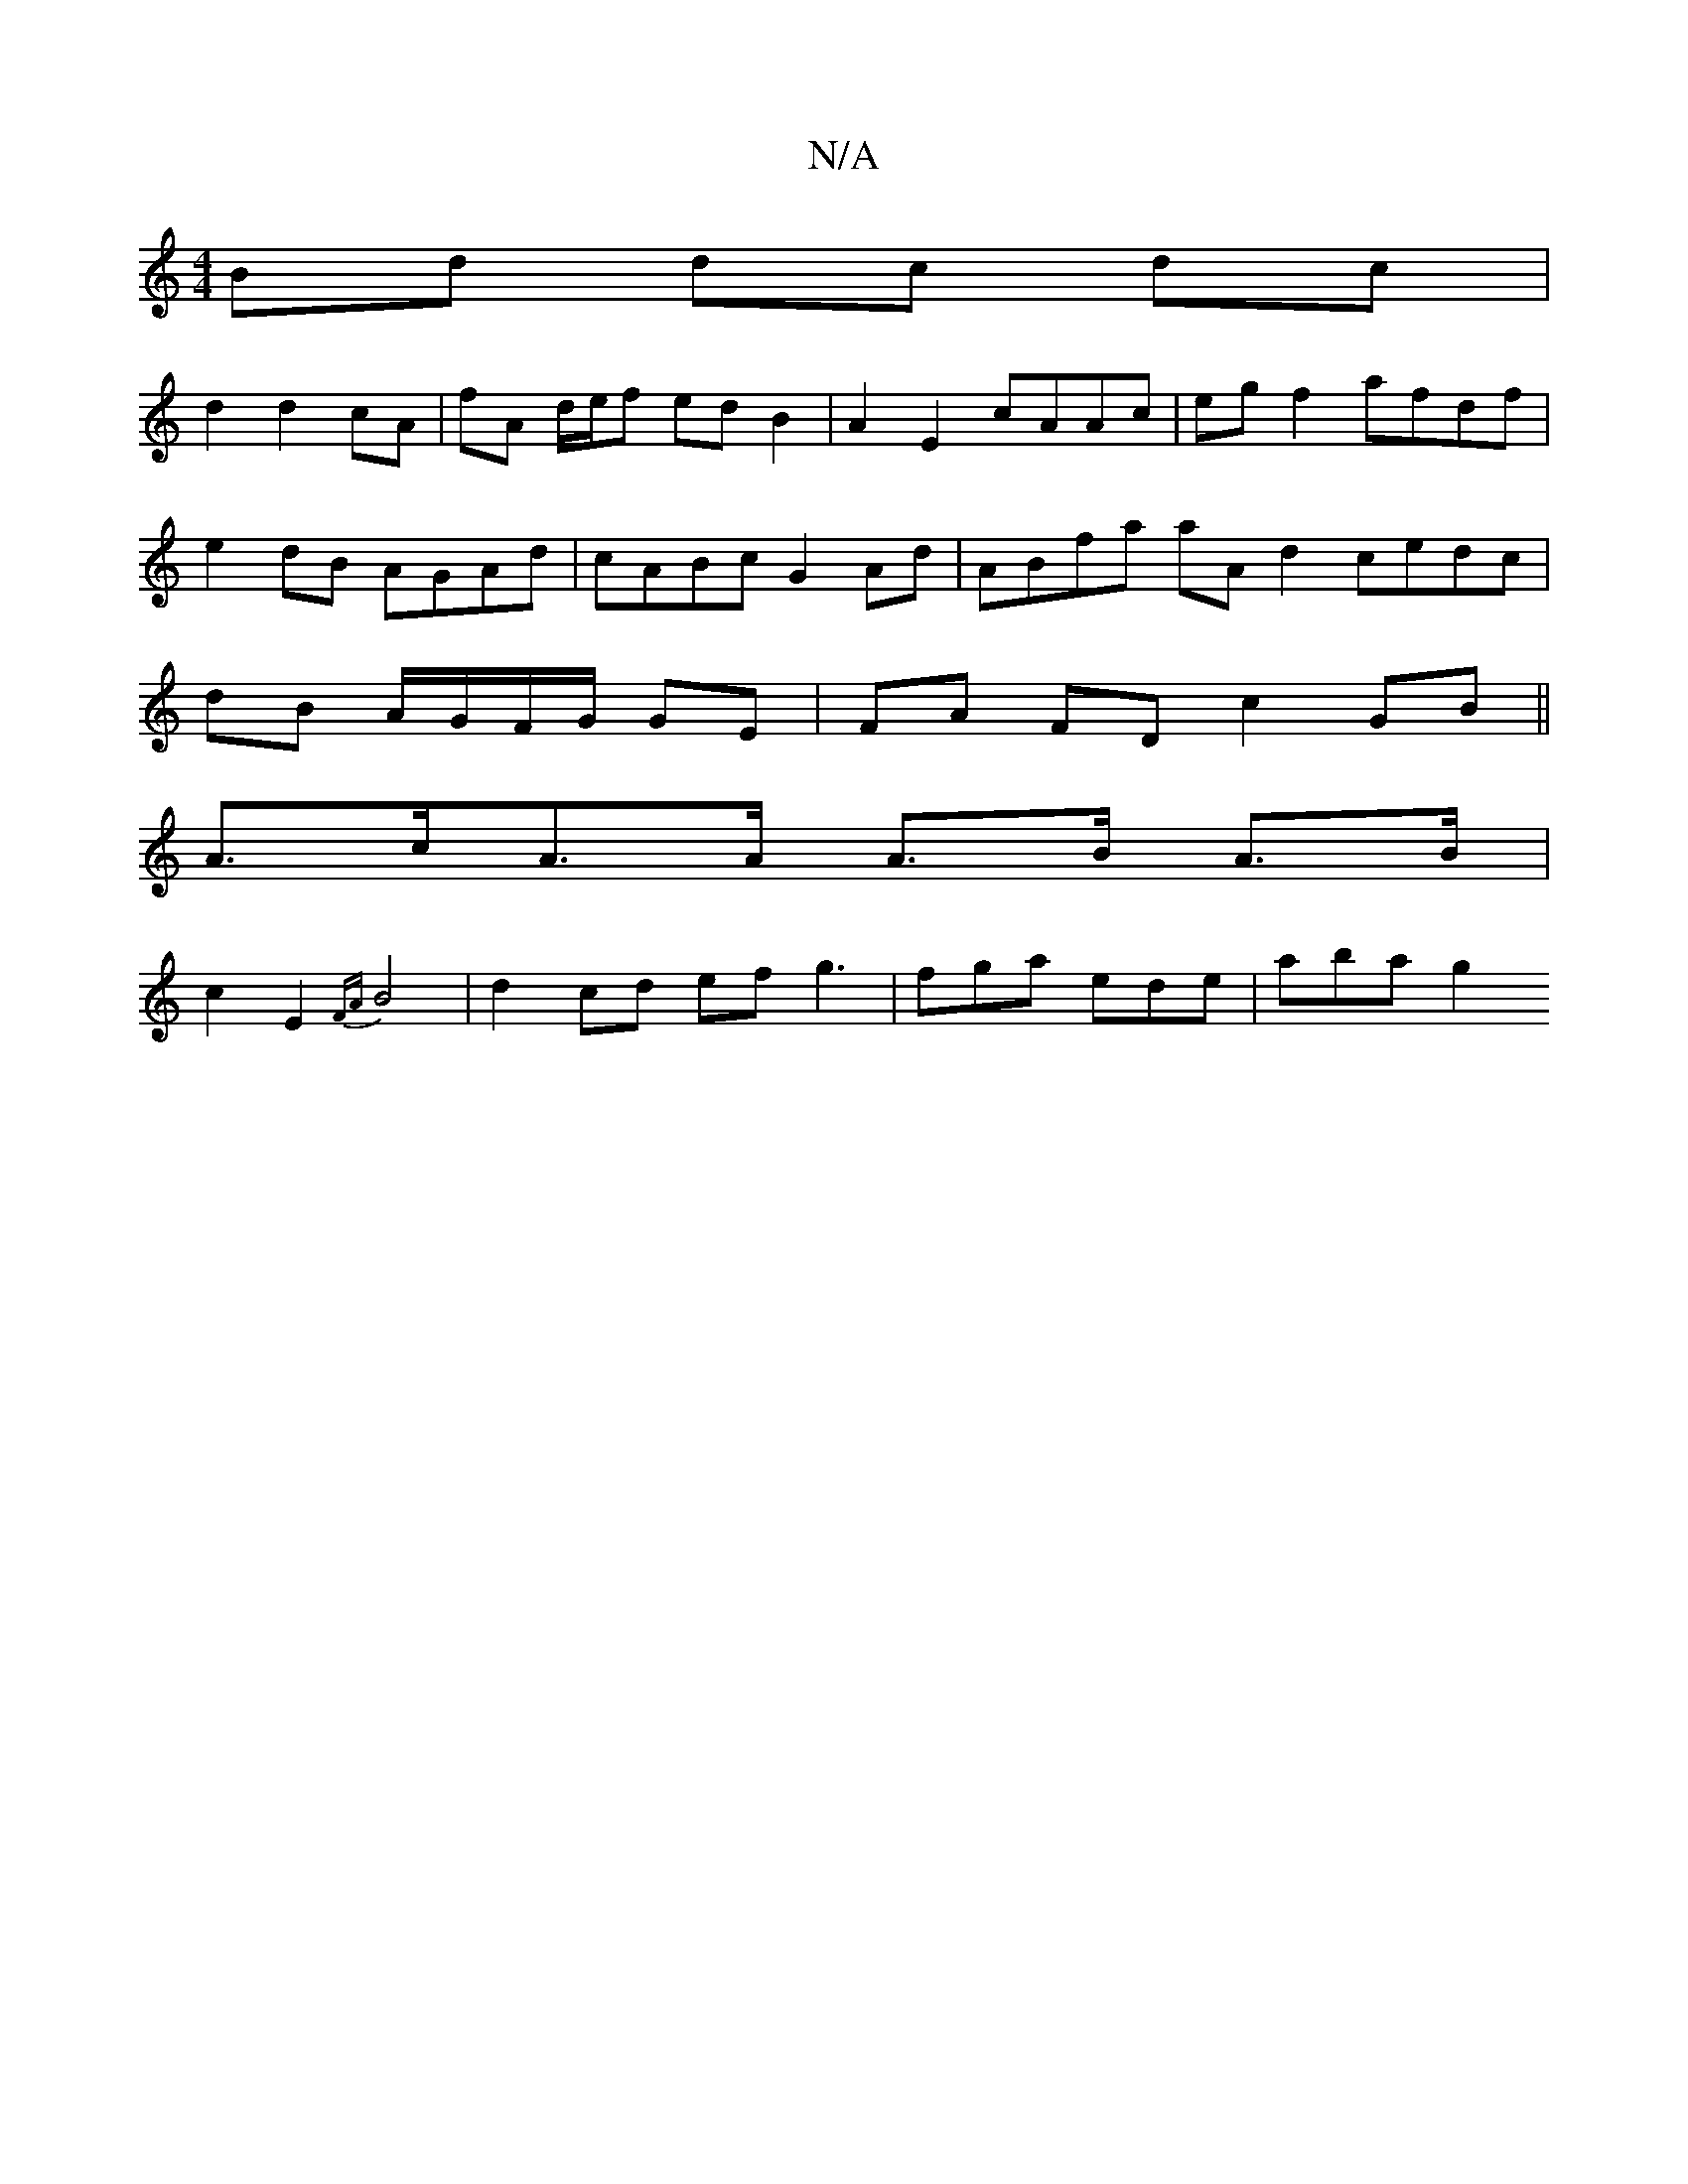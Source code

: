 X:1
T:N/A
M:4/4
R:N/A
K:Cmajor
Bd dc dc |
d2 d2 cA | fA d/e/f ed B2 | A2 E2 cAAc | eg f2 afdf | e2 dB AGAd | cABc G2 Ad | ABfa aA d2 cedc |dB A/G/F/G/ GE|FA FD c2 GB||
A>cA>A A>B A>B |
c2 E2 {FA}B4 | d2 cd ef g3 | fga ede | aba g2 